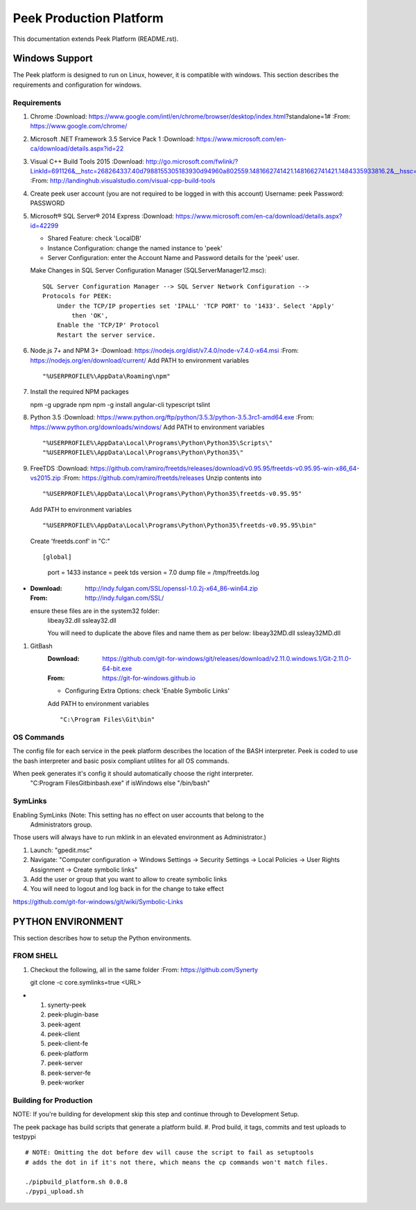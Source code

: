 ========================
Peek Production Platform
========================

This documentation extends Peek Platform (README.rst).


Windows Support
---------------

The Peek platform is designed to run on Linux, however, it is compatible with windows.
This section describes the requirements and configuration for windows.

Requirements
````````````

#.  Chrome
    :Download: https://www.google.com/intl/en/chrome/browser/desktop/index.html?standalone=1#
    :From: https://www.google.com/chrome/

#.  Microsoft .NET Framework 3.5 Service Pack 1
    :Download: https://www.microsoft.com/en-ca/download/details.aspx?id=22

#.  Visual C++ Build Tools 2015
    :Download: http://go.microsoft.com/fwlink/?LinkId=691126&__hstc=268264337.40d7988155305183930d94960a802559.1481662741421.1481662741421.1484335933816.2&__hssc=268264337.1.1484335933816&__hsfp=1223438833&fixForIE=.exe
    :From: http://landinghub.visualstudio.com/visual-cpp-build-tools

#.  Create peek user account (you are not required to be logged in with this account)
    Username: peek
    Password: PASSWORD

#.  Microsoft® SQL Server® 2014 Express
    :Download: https://www.microsoft.com/en-ca/download/details.aspx?id=42299

    *  Shared Feature: check 'LocalDB'
    *  Instance Configuration: change the named instance to 'peek'
    *  Server Configuration: enter the Account Name and Password details for the 'peek'
       user.

    Make Changes in SQL Server Configuration Manager (SQLServerManager12.msc)::

        SQL Server Configuration Manager --> SQL Server Network Configuration -->
        Protocols for PEEK:
            Under the TCP/IP properties set 'IPALL' 'TCP PORT' to '1433'. Select 'Apply'
                then 'OK',
            Enable the 'TCP/IP' Protocol
            Restart the server service.

#.  Node.js 7+ and NPM 3+
    :Download: https://nodejs.org/dist/v7.4.0/node-v7.4.0-x64.msi
    :From: https://nodejs.org/en/download/current/
    Add PATH to environment variables ::

        "%USERPROFILE%\AppData\Roaming\npm"

#.  Install the required NPM packages ::

    npm -g upgrade npm
    npm -g install angular-cli typescript tslint

#.  Python 3.5
    :Download: https://www.python.org/ftp/python/3.5.3/python-3.5.3rc1-amd64.exe
    :From: https://www.python.org/downloads/windows/
    Add PATH to environment variables ::

        "%USERPROFILE%\AppData\Local\Programs\Python\Python35\Scripts\"
        "%USERPROFILE%\AppData\Local\Programs\Python\Python35\"

#.  FreeTDS
    :Download: https://github.com/ramiro/freetds/releases/download/v0.95.95/freetds-v0.95.95-win-x86_64-vs2015.zip
    :From: https://github.com/ramiro/freetds/releases
    Unzip contents into ::

        "%USERPROFILE%\AppData\Local\Programs\Python\Python35\freetds-v0.95.95"

    Add PATH to environment variables ::

        "%USERPROFILE%\AppData\Local\Programs\Python\Python35\freetds-v0.95.95\bin"

    Create 'freetds.conf' in "C:\" ::

    [global]
        port = 1433
        instance = peek
        tds version = 7.0
        dump file = /tmp/freetds.log
-
    :Download: http://indy.fulgan.com/SSL/openssl-1.0.2j-x64_86-win64.zip
    :From: http://indy.fulgan.com/SSL/
    ensure these files are in the system32 folder:
        libeay32.dll
        ssleay32.dll

        You will need to duplicate the above files and name them as per below:
        libeay32MD.dll
        ssleay32MD.dll

#. GitBash
    :Download: https://github.com/git-for-windows/git/releases/download/v2.11.0.windows.1/Git-2.11.0-64-bit.exe
    :From: https://git-for-windows.github.io

    *  Configuring Extra Options: check 'Enable Symbolic Links'

    Add PATH to environment variables ::

        "C:\Program Files\Git\bin"

OS Commands
```````````

The config file for each service in the peek platform describes the location of the BASH
interpreter. Peek is coded to use the bash interpreter and basic posix compliant utilites
for all OS commands.

When peek generates it's config it should automatically choose the right interpreter.
     "C:\Program Files\Git\bin\bash.exe" if isWindows else "/bin/bash"

SymLinks
````````


Enabling SymLinks (Note: This setting has no effect on user accounts that belong to the
 Administrators group.
Those users will always have to run mklink in an elevated environment as Administrator.)

#.  Launch: "gpedit.msc"
#.  Navigate: "Computer configuration → Windows Settings → Security Settings → Local
    Policies → User Rights Assignment → Create symbolic links"
#.  Add the user or group that you want to allow to create symbolic links
#.  You will need to logout and log back in for the change to take effect

https://github.com/git-for-windows/git/wiki/Symbolic-Links

PYTHON ENVIRONMENT
------------------

This section describes how to setup the Python environments.

FROM SHELL
``````````

#.  Checkout the following, all in the same folder
    :From: https://github.com/Synerty
    ::

    git clone -c core.symlinks=true <URL>
-
    #.  synerty-peek
    #.  peek-plugin-base
    #.  peek-agent
    #.  peek-client
    #.  peek-client-fe
    #.  peek-platform
    #.  peek-server
    #.  peek-server-fe
    #.  peek-worker

Building for Production
```````````````````````

NOTE: If you're building for development skip this step and continue through to
Development Setup.

The peek package has build scripts that generate a platform build.
#. Prod build, it tags, commits and test uploads to testpypi

::

    # NOTE: Omitting the dot before dev will cause the script to fail as setuptools
    # adds the dot in if it's not there, which means the cp commands won't match files.

    ./pipbuild_platform.sh 0.0.8
    ./pypi_upload.sh

